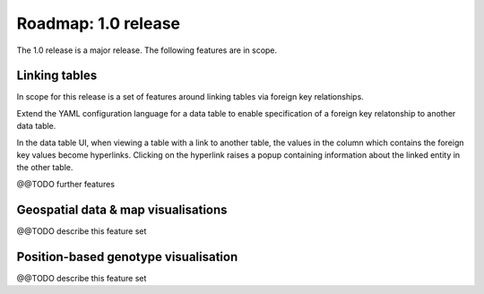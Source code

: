Roadmap: 1.0 release
====================

The 1.0 release is a major release. The following features are in scope.


Linking tables
--------------

In scope for this release is a set of features around linking tables
via foreign key relationships.

Extend the YAML configuration language for a data table to enable
specification of a foreign key relatonship to another data table.

In the data table UI, when viewing a table with a link to another
table, the values in the column which contains the foreign key values
become hyperlinks. Clicking on the hyperlink raises a popup containing
information about the linked entity in the other table.

@@TODO further features


Geospatial data & map visualisations
------------------------------------

@@TODO describe this feature set


Position-based genotype visualisation
-------------------------------------

@@TODO describe this feature set

